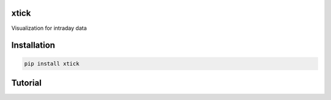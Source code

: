 xtick
=====

Visualization for intraday data

Installation
============

.. code-block:: console

   pip install xtick

Tutorial
========
